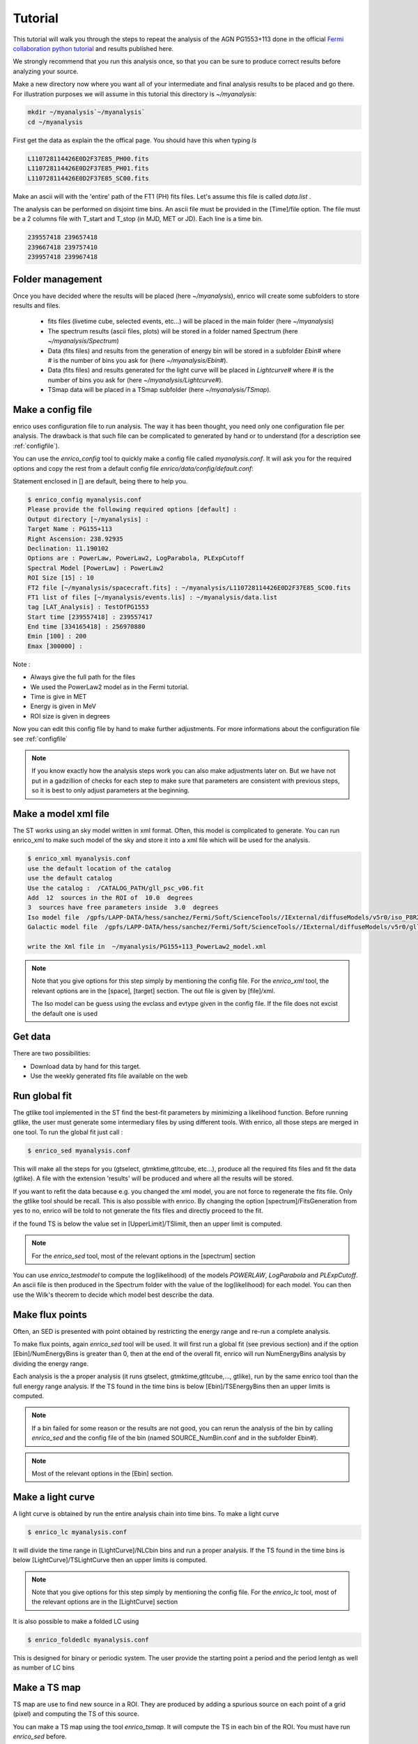.. _tutorial:

Tutorial
========

This tutorial will walk you through the steps to repeat the analysis
of the AGN PG1553+113 done in the official `Fermi collaboration python tutorial
<http://fermi.gsfc.nasa.gov/ssc/data/analysis/scitools/python_tutorial.html>`__
and results published here.

We strongly recommend that you run this analysis once, so that you
can be sure to produce correct results before analyzing your source.


Make a new directory now where you want all of your intermediate
and final analysis results to be placed and go there. 
For illustration purposes we will assume in this tutorial this
directory is `~/myanalysis`:

.. code-block:: bash

   mkdir ~/myanalysis`~/myanalysis`
   cd ~/myanalysis

First get the data as explain the the offical page. You should have this when typing `ls`

.. code-block:: bash

   L110728114426E0D2F37E85_PH00.fits
   L110728114426E0D2F37E85_PH01.fits
   L110728114426E0D2F37E85_SC00.fits

Make an ascii will with the 'entire' path of the FT1 (PH) fits files. Let's assume this file is called  `data.list` .


The analysis can be performed on disjoint time bins. An ascii file must be provided in the [Time]/file option. The file must be a 2 columns file with T_start and T_stop (in MJD, MET or JD). Each line is a time bin.

.. code-block:: bash

   239557418 239657418 
   239667418 239757410
   239957418 239967418

Folder management
-----------------

Once you have decided where the results will be placed (here `~/myanalysis`), enrico will create some subfolders to store results and files. 

 * fits files (livetime cube, selected events, etc...) will be placed in the main folder (here `~/myanalysis`)
 * The spectrum results (ascii files, plots) will be stored in a folder named Spectrum (here `~/myanalysis/Spectrum`)
 * Data (fits files) and results from the generation of energy bin will be stored in a subfolder `Ebin#` where # is the number of bins you ask for (here `~/myanalysis/Ebin#`).
 * Data (fits files) and results  generated for the light curve will be placed in `Lightcurve#`  where # is the number of bins you ask for (here `~/myanalysis/Lightcurve#`).
 * TSmap data will be placed in a TSmap subfolder  (here `~/myanalysis/TSmap`).


Make a config file
------------------

enrico uses configuration file to run analysis. The way it has been thought, you
need only one configuration file per analysis. The drawback is that such file
can be complicated to generated by hand or to understand (for a description see :ref:`configfile`).

You can use the `enrico_config` tool to quickly make a config file
called `myanalysis.conf`. It will ask you for the required options
and copy the rest from a default config file `enrico/data/config/default.conf`:

Statement enclosed in [] are default, being there to help you.

.. code-block:: bash

   $ enrico_config myanalysis.conf
   Please provide the following required options [default] :
   Output directory [~/myanalysis] :
   Target Name : PG155+113
   Right Ascension: 238.92935
   Declination: 11.190102
   Options are : PowerLaw, PowerLaw2, LogParabola, PLExpCutoff
   Spectral Model [PowerLaw] : PowerLaw2
   ROI Size [15] : 10
   FT2 file [~/myanalysis/spacecraft.fits] : ~/myanalysis/L110728114426E0D2F37E85_SC00.fits
   FT1 list of files [~/myanalysis/events.lis] : ~/myanalysis/data.list
   tag [LAT_Analysis] : TestOfPG1553
   Start time [239557418] : 239557417
   End time [334165418] : 256970880
   Emin [100] : 200
   Emax [300000] : 

Note :

* Always give the full path for the files
* We used the PowerLaw2 model as in the Fermi tutorial.
* Time is give in MET
* Energy is given in MeV
* ROI size is given in degrees


Now you can edit this config file by hand to make further adjustments. For more informations about the configuration file see :ref:`configfile`

.. note:: 
   If you know exactly how the analysis steps work you can also make
   adjustments later on. But we have not put in a gadzillion of
   checks for each step to make sure that parameters are consistent
   with previous steps, so it is best to only adjust parameters
   at the beginning.

Make a model xml file
---------------------

The ST works using an sky model written in xml format. Often, this model is
complicated to generate. You can run enrico_xml to make such model of the sky
and store it into a xml file which will be used for the analysis.

.. code-block:: bash

   $ enrico_xml myanalysis.conf 
   use the default location of the catalog
   use the default catalog
   Use the catalog :  /CATALOG_PATH/gll_psc_v06.fit
   Add  12  sources in the ROI of  10.0  degrees
   3  sources have free parameters inside  3.0  degrees
   Iso model file  /gpfs/LAPP-DATA/hess/sanchez/Fermi/Soft/ScienceTools//IExternal/diffuseModels/v5r0/iso_P8R2_SOURCE_V6_v06.txt
   Galactic model file  /gpfs/LAPP-DATA/hess/sanchez/Fermi/Soft/ScienceTools//IExternal/diffuseModels/v5r0/gll_iem_v06.fits

   write the Xml file in  ~/myanalysis/PG155+113_PowerLaw2_model.xml

.. note:: 
   Note that you give options for this step simply by mentioning
   the config file. For the `enrico_xml` tool, the relevant options
   are in the [space], [target] section.  The out file is given by [file]/xml.
 
   The Iso model can be guess using the evclass and evtype given in the config file. 
   If the file does not excist the default one is used

Get data
--------

There are two possibilities:

* Download data by hand for this target.
* Use the weekly generated fits file available on the web

Run global fit
--------------

The gtlike tool implemented in the ST find the best-fit parameters by minimizing a likelihood function. Before running gtlike, the user must generate some intermediary files by using different tools. With enrico, all those steps are merged in one tool. To run the global fit just call :

.. code-block:: bash

   $ enrico_sed myanalysis.conf 

This will make all the steps for you (gtselect, gtmktime,gtltcube, etc...), produce all the required fits files and fit the data (gtlike). A file with the extension 'results' will be produced and where all the results will be stored.

If you want to refit the data because e.g. you changed the xml model, you are
not force to regenerate the fits file. Only the gtlike tool should be recall.
This is also possible with enrico. By changing the option
[spectrum]/FitsGeneration from yes to no, enrico will be told to not generate
the fits files and directly proceed to the fit.

if the found TS is below the value set in [UpperLimit]/TSlimit, then an upper limit is computed.

.. note:: 
   For the `enrico_sed` tool, most of the relevant options in the [spectrum] section

You can use `enrico_testmodel` to compute the log(likelihood) of the models `POWERLAW`, `LogParabola` and `PLExpCutoff`. An ascii file is then produced in the Spectrum folder with the value of the log(likelihood) for each model. You can then use the Wilk's theorem to decide which model best describe the data.

Make flux points
----------------

Often, an SED is presented with point obtained by restricting the energy range
and re-run a complete analysis.

To make flux points, again `enrico_sed` tool will be used. It will first run a global fit (see previous section) and if the option [Ebin]/NumEnergyBins is greater than 0, then at the end of the overall fit, enrico will run NumEnergyBins analysis by dividing the energy range.

Each analysis is the a proper analysis (it runs gtselect, gtmktime,gtltcube,..., gtlike), run by the same enrico tool than the full energy range analysis. If the TS found in the time bins is below [Ebin]/TSEnergyBins then an upper limits is computed.


.. note:: 
   If a bin failed for some reason or the results are not good, you can rerun the analysis of the bin by calling `enrico_sed` and the config file of the bin (named SOURCE\_NumBin.conf and in the subfolder Ebin#). 

.. note:: 
   Most of the relevant options in the [Ebin] section.

Make a light curve
------------------

A light curve is obtained by run the entire analysis chain into time bins. To make a light curve

.. code-block:: bash

   $ enrico_lc myanalysis.conf 

It will divide the time range in [LightCurve]/NLCbin bins and run a proper analysis. If the TS found in the time bins is below [LightCurve]/TSLightCurve then an upper limits is computed.

.. note:: 
   Note that you give options for this step simply by mentioning the config file.
   For the `enrico_lc` tool, most of the relevant options are in the [LightCurve]
   section


It is also possible to make a folded LC using

.. code-block:: bash

   $ enrico_foldedlc myanalysis.conf 

This is designed for binary or periodic system. The user provide the starting point a period and the period lentgh as well as number of LC bins

Make a TS map
-------------

TS map are use to find new source in a ROI. They are produced by adding a spurious source on each point of a grid (pixel) and computing the TS of this source.

You can make a TS map using the tool `enrico_tsmap`. It will compute the TS in each bin of the ROI. You must have run `enrico_sed` before.

.. note::

  This binning is based on the count map produced during the fit of the full
  energy range `enrico_sed`. The division of the ROI controlled by the option
  [space]/npix and [space]/npiy but cannot be change after having run
  `enrico_sed`.

In order to speed up the process, parallel computation can be used. Either each pixel can be a job by itself (option [TSMap]/method = pixel) or a job can regroup an entire row of pixel (option [TSMap]/method = row)

If you want of remove the source your are interested in from the TS map (i.e. froze its parameters to the best fit values) use [TSMap]/RemoveTarget = yes.

.. note:: 
   For the `enrico_tsmap` tool, most of the relevant options are in the [TSMap]
   section

It can happend that some job failed of the obtain TS is not good (due to convergence problems) If a pixel (or a row) has failed, you can rerun it.

To re-run a single pixel, i.e. the pixel (49,4) :

.. code-block:: ini

   enrico_tsmap myanalysis.conf 49 4


To re-run a row, ie row number 49 :

.. code-block:: ini

   enrico_tsmap myanalysis.conf 49



Upper Limits
------------

An upper limits is calculated if the Test Statistic (TS) of the source is below a certain limit set by the user. To set this limit for :

 * `enrico_sed`, use the option [UpperLimits]/TSlimit. 
 * bins in energy, use the option [Ebin]/TSEnergyBins. 
 * `enrico_lc`, use the option [LightCurve]/TSLightCurve. 

3 methods are available :

 * The profile method, which look for a decrease of a certain amount of the likelihood function
 * The integral method which compute the integral of the  likelihood function as a function of a parameter to set the UL
 * The Poisson method based on Feldman-Cousins method for low signal

The first 2 implementations are provided by the ScienceTools and used by enrico.


.. note:: 
   For upper limits, most of the relevant options are in the [UpperLimits]
   section



Results
------------

At the end of `enrico_sed`, a file with the extension `.results`  is created. After is an example for a POWERLAW model:


 * Index : Value of the spectral index (for POWERLAW)
 * Scale : Value of the scale parameter (MeV, for POWERLAW)
 * Optimizer : optimizer used in the fit
 * Emin : Value of the energy min (MeV)
 * Emax : Value of the energy max (MeV)
 * tmax : Value of the time max (MET)
 * dScale : Error of the scale parameter (MeV, for POWERLAW)
 * TS : Value of the Test statistic 
 * ModelType : Spectral model fitted
 * SrcName : Name of the target
 * Flux : fitted integral flux (ph/cm2/s)
 * Npred : Number of predicted photons
 * log_like : Value of the loglikehihood
 * dIndex : Error of the spectral index (for POWERLAW)
 * dFlux : Error fitted integral flux (ph/cm2/s)
 * dPrefactor : Error Prefactor parameter (ph/MeV/cm2/s)
 * tmin : Value of the time min (MET)
 * Prefactor : Value Prefactor parameter (ph/MeV/cm2/s)

Summaries of the LC and Ebin computations are also given in a ascii file at the end of `enrico_plot_sed` and `enrico_plot_lc`

Plot results
------------


Now, we want to plot the results of the analysis we performed. Some plots can be produced by enrico. Using the tools `enrico_plot_*` allow to plot the results of your analysis.

The 1 sigma contour plot can be computed by `enrico_sed` if the option [Spectrum]/ResultPlots=yes. Then to plot it, call `enrico_plot_sed myanalysis.conf` which will make a SED with the 1 sigma contour and add the data points computed previously (section `Make flux points`).


.. figure::  _static/SED.png
   :align:   center

   SED of PG 1553+113


If you ran a binned analysis and with the option [Spectrum]/ResultPlots=yes then a model map is produced to compare with the real count map (see the section check results).

 * The light curve can be plotted using  `enrico_plot_lc myanalysis.conf` as well as diagnostic plot (TS vs time, Npred vs time, etc...)


.. code-block:: bash

   Chi2 =  33.4499766302  NDF =  19
   probability of being cst =  0.0213192240717

    Fvar =  0.17999761777  +/-  0.089820202452

.. figure::  _static/LC.png
   :align:   center

   Light curve of PG 1553+113. The dashed gray line is the results of a fit with a constant.

enrico also computes the variability index as described in the 2FGL catalog (see `here <http://fermi.gsfc.nasa.gov/ssc/data/access/lat/2yr_catalog/>`__).


 * The TS map (see the section `Make a TS map`) can be plotted and save in a fits file using  `enrico_plot_tsmap myanalysis.conf`. This will generate a fits file that can be plotted using the script `plotTSmap.py`

.. figure::  _static/TSMaps.png
   :align:   center

   TS Map of PG 1553+113.


Check results
-------------

There is different way to check the quality of a results. First have a look the log file and loff for any error or warning messages. Enrico also produce maps that can use to check the results

`Spectrum`

 * counts map, model map and subtract map. 


.. figure::  _static/Maps.png
   :align:   center

   Maps of  PG 1553+113, from top to bottom: counts map, model map, residuals map.

These maps are use to visualize the ROI and check and see any misfitted sources. You can plot then using the script 'plotMaps.py'

 * Counts Plot and Residuals. The points  (# counts/bin) are the data, and the solide line  is the source model. Dashed line is the sum of all other model and dotted line is the sum of both. Error bars on the points represent sqrt(Nobs) in that band, where Nobs is the observed number of counts. The Residuals are computed between the sum model and the data.

.. figure::  _static/CountsPlot.png
   :align:   center

   Count plot of PG 1553+113

.. figure::  _static/Residuals.png
   :align:   center

   Residuals plot of PG 1553+113

`Light-curves`

 * The generation of light-curves might suffer from troubles, especially in the error bars computation. To check this, enrico plots the flux/dflux vs Npred/DNpred. If the errors are well computed the two variables are highly correlated.


.. figure::  _static/Npred.png
   :align:   center

   flux/dflux vs Npred/DNpred plot of PG 1553+113. Red points are time-bins with TS> TSlimit, black (if any) are point for which an upper-limits on the flux was calculated and the points can be safely ignored in this plot. The gray dashed line is the fit with a linear function. to guide the eyes.



Make Profile likelihood
-----------------------

The tool `enrico_scan` allows to make a profile likelihood of the free parameters of the target. Each plot is save under the `scan` folder. Fits files must have been generated before.

Make Confidence contour
-----------------------

The tool `enrico_contour` allows to make a contour of 2  free parameters of the target. Each plot is save under the `contour` folder. Fits files must have been generated before.

Get the highest energy events
-----------------------

The tool `enrico_srcprob' compute the highest energy photons that can be associated to a list of sources (provided in an ascii file). The probability of the photons to be associated to the sources is also computed

Refine source position
-----------------------

The tool `enrico_findsrc' is based on gtfindsource and find the best position of a source

Check different models
----------------------

`enrico_testmodel` will run the gtlike analysis with different model and compute the loglikehihood value for each model. The user can then decide, base on a LRT which model best describe the data. Fits files must have been generated before.
